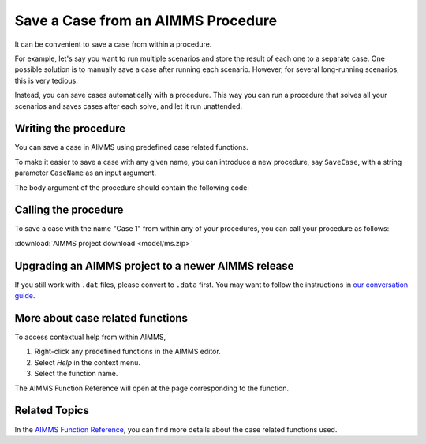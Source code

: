 Save a Case from an AIMMS Procedure
====================================

.. meta::
   :description: How to programmatically save a case file from a procedure.
   :keywords: case, procedure, CaseFind, CaseCreate, CaseSetCurrent

It can be convenient to save a case from within a procedure. 

For example, let's say you want to run multiple scenarios and 
store the result of each one to a separate case. One
possible solution is to manually save a case
after running each scenario. However, for several long-running scenarios, this is very tedious. 

Instead, you can save cases automatically with a procedure. This way you can run
a procedure that solves all your scenarios and saves cases after each solve, and let it run unattended.

Writing the procedure
-----------------------------------

You can save a case in AIMMS using predefined case related functions. 

To make it easier to save a case with any given name,
you can introduce a new procedure, say ``SaveCase``, with a string parameter
``CaseName`` as an input argument. 

The body argument of the procedure should
contain the following code:


.. code-block:: aimms
    :linenos:

    Procedure SaveCase {
        Arguments: (sp_CaseName);
        Body: {
            ! Save the case in the folder "data".
            if not DirectoryExists( "data" ) then
                DirectoryCreate("data");
            endif ;
            CaseFileSave( "data\\" + sp_CaseName, AllIdentifiers );
        }
        StringParameter sp_CaseName {
            Property: Input;
        }
    }


Calling the procedure
----------------------
To save a case with the name "Case 1" from within any of your procedures, you can call your procedure as follows:

.. code-block:: aimms
    :linenos:

    SaveCase("Case 1") ; 


:download:`AIMMS project download <model/ms.zip>` 

Upgrading an AIMMS project to a newer AIMMS release
----------------------------------------------------

If you still work with ``.dat`` files, please convert to ``.data`` first. You may want to follow the instructions in
`our conversation guide <https://how-to.aimms.com/Articles/314/314-from-dat-to-data.html>`_.


More about case related functions
---------------------------------------------
To access contextual help from within AIMMS, 

1. Right-click any predefined functions in the AIMMS editor.
2. Select *Help* in the context menu.
3. Select the function name. 

The AIMMS Function Reference will open at the page corresponding to the function.


Related Topics
---------------

In the `AIMMS Function Reference <https://documentation.aimms.com/functionreference/data-management/case-management/index.html>`_, you can find more details about the case related functions used. 






